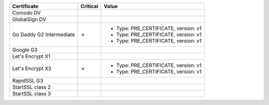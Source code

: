 ========================  ==========  ====================================
Certificate               Critical    Value
========================  ==========  ====================================
Comodo DV
GlobalSign DV
Go Daddy G2 Intermediate  ✗           * Type: PRE_CERTIFICATE, version: v1
                                      * Type: PRE_CERTIFICATE, version: v1
                                      * Type: PRE_CERTIFICATE, version: v1
Google G3
Let's Encrypt X1
Let's Encrypt X3          ✗           * Type: PRE_CERTIFICATE, version: v1
                                      * Type: PRE_CERTIFICATE, version: v1
RapidSSL G3
StartSSL class 2
StartSSL class 3
========================  ==========  ====================================